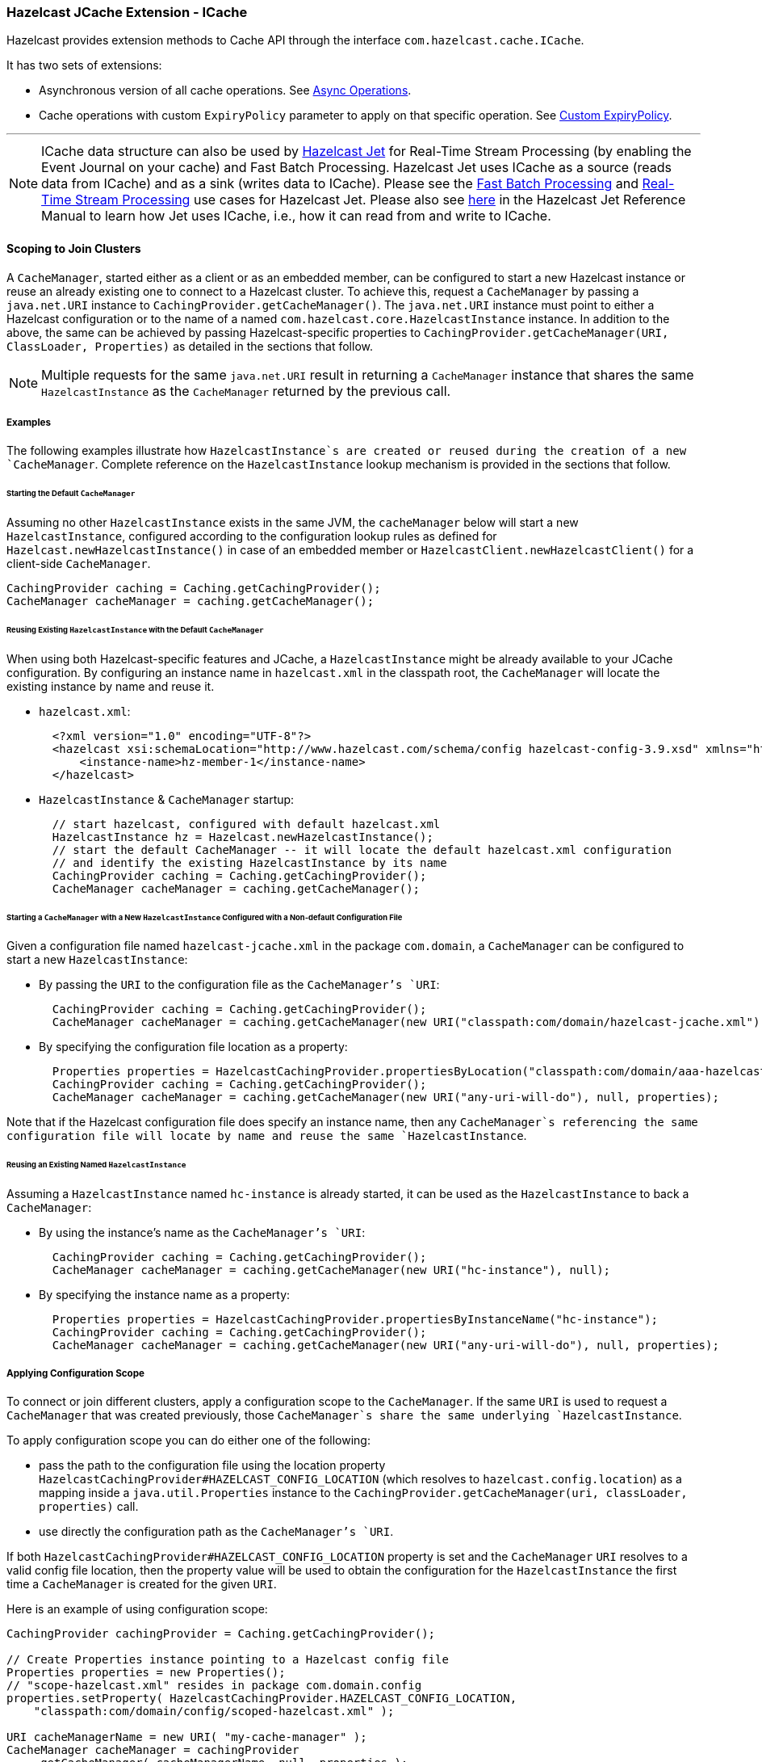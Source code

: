 
=== Hazelcast JCache Extension - ICache

Hazelcast provides extension methods to Cache API through the interface `com.hazelcast.cache.ICache`.

It has two sets of extensions:

* Asynchronous version of all cache operations. See <<icache-async-methods, Async Operations>>.
* Cache operations with custom `ExpiryPolicy` parameter to apply on that specific operation. See <<defining-a-custom-expirypolicy, Custom ExpiryPolicy>>.


'''
NOTE: ICache data structure can also be used by https://jet.hazelcast.org/[Hazelcast Jet] for Real-Time Stream Processing (by enabling the Event Journal on your cache) and Fast Batch Processing. Hazelcast Jet uses ICache as a source (reads data from ICache) and as a sink (writes data to ICache). Please see the https://jet.hazelcast.org/use-cases/fast-batch-processing/[Fast Batch Processing] and https://jet.hazelcast.org/use-cases/real-time-stream-processing/[Real-Time Stream Processing] use cases for Hazelcast Jet. Please also see http://docs.hazelcast.org/docs/jet/latest-dev/manual/index.html#imap-and-icache[here] in the Hazelcast Jet Reference Manual to learn how Jet uses ICache, i.e., how it can read from and write to ICache.

==== Scoping to Join Clusters

A `CacheManager`, started either as a client or as an embedded member, can be configured to start a new Hazelcast instance or reuse an already existing one to connect to a Hazelcast cluster. To achieve this, request
a `CacheManager` by passing a `java.net.URI` instance to `CachingProvider.getCacheManager()`. The `java.net.URI` instance must point to either a Hazelcast configuration or to the name of a named
`com.hazelcast.core.HazelcastInstance` instance. In addition to the above, the same can be achieved by passing Hazelcast-specific properties to `CachingProvider.getCacheManager(URI, ClassLoader, Properties)` as detailed in the sections that follow.

NOTE: Multiple requests for the same `java.net.URI` result in returning a `CacheManager`
instance that shares the same `HazelcastInstance` as the `CacheManager` returned by the previous call.

===== Examples

The following examples illustrate how `HazelcastInstance`s are created or reused during the creation of a new `CacheManager`. Complete reference on the `HazelcastInstance` lookup mechanism is provided in the sections that follow.

====== Starting the Default `CacheManager`

Assuming no other `HazelcastInstance` exists in the same JVM, the `cacheManager` below will start a new `HazelcastInstance`, configured according to the configuration lookup rules as defined for `Hazelcast.newHazelcastInstance()` in case of an embedded member or `HazelcastClient.newHazelcastClient()` for a client-side `CacheManager`.

```
CachingProvider caching = Caching.getCachingProvider();
CacheManager cacheManager = caching.getCacheManager();
```

====== Reusing Existing `HazelcastInstance` with the Default `CacheManager`

When using both Hazelcast-specific features and JCache, a `HazelcastInstance` might be already available to your JCache configuration. By configuring an instance name in `hazelcast.xml` in the classpath root, the `CacheManager` will locate the existing instance by name and reuse it.

* `hazelcast.xml`:
+  
```
  <?xml version="1.0" encoding="UTF-8"?>
  <hazelcast xsi:schemaLocation="http://www.hazelcast.com/schema/config hazelcast-config-3.9.xsd" xmlns="http://www.hazelcast.com/schema/config" xmlns:xsi="http://www.w3.org/2001/XMLSchema-instance">
      <instance-name>hz-member-1</instance-name>
  </hazelcast>
```
+  
* `HazelcastInstance` & `CacheManager` startup:
+
```
  // start hazelcast, configured with default hazelcast.xml 
  HazelcastInstance hz = Hazelcast.newHazelcastInstance();
  // start the default CacheManager -- it will locate the default hazelcast.xml configuration
  // and identify the existing HazelcastInstance by its name
  CachingProvider caching = Caching.getCachingProvider();
  CacheManager cacheManager = caching.getCacheManager();
```
 
====== Starting a `CacheManager` with a New `HazelcastInstance` Configured with a Non-default Configuration File

Given a configuration file named `hazelcast-jcache.xml` in the package `com.domain`, a `CacheManager` can be configured to start a new `HazelcastInstance`:

* By passing the `URI` to the configuration file as the `CacheManager`'s `URI`:
+
```
  CachingProvider caching = Caching.getCachingProvider();
  CacheManager cacheManager = caching.getCacheManager(new URI("classpath:com/domain/hazelcast-jcache.xml"), null);
```
+
* By specifying the configuration file location as a property:
+
```
  Properties properties = HazelcastCachingProvider.propertiesByLocation("classpath:com/domain/aaa-hazelcast.xml");
  CachingProvider caching = Caching.getCachingProvider();
  CacheManager cacheManager = caching.getCacheManager(new URI("any-uri-will-do"), null, properties);
```

Note that if the Hazelcast configuration file does specify an instance name, then any `CacheManager`s referencing the same configuration file will locate by name and reuse the same `HazelcastInstance`.

====== Reusing an Existing Named `HazelcastInstance`

Assuming a `HazelcastInstance` named `hc-instance` is already started, it can be used as the `HazelcastInstance` to back a `CacheManager`:
 
* By using the instance's name as the `CacheManager`'s `URI`:
+
```
  CachingProvider caching = Caching.getCachingProvider();
  CacheManager cacheManager = caching.getCacheManager(new URI("hc-instance"), null);
```
+
* By specifying the instance name as a property:
+
```
  Properties properties = HazelcastCachingProvider.propertiesByInstanceName("hc-instance");
  CachingProvider caching = Caching.getCachingProvider();
  CacheManager cacheManager = caching.getCacheManager(new URI("any-uri-will-do"), null, properties);
```

===== Applying Configuration Scope

To connect or join different clusters, apply a configuration scope to the `CacheManager`. If the same `URI` is
used to request a `CacheManager` that was created previously, those `CacheManager`s share the same underlying `HazelcastInstance`.

To apply configuration scope you can do either one of the following:

- pass the path to the configuration file using the location property
`HazelcastCachingProvider#HAZELCAST_CONFIG_LOCATION` (which resolves to `hazelcast.config.location`) as a mapping inside a
`java.util.Properties` instance to the `CachingProvider.getCacheManager(uri, classLoader, properties)` call.
- use directly the configuration path as the `CacheManager`'s `URI`.

If both `HazelcastCachingProvider#HAZELCAST_CONFIG_LOCATION` property is set and the `CacheManager` `URI` resolves to a valid config file location, then the property value will be used to obtain the configuration for the `HazelcastInstance` the first time a `CacheManager` is created for the given `URI`.
 
Here is an example of using configuration scope:

[source,java]
----
CachingProvider cachingProvider = Caching.getCachingProvider();

// Create Properties instance pointing to a Hazelcast config file
Properties properties = new Properties();
// "scope-hazelcast.xml" resides in package com.domain.config
properties.setProperty( HazelcastCachingProvider.HAZELCAST_CONFIG_LOCATION,
    "classpath:com/domain/config/scoped-hazelcast.xml" );

URI cacheManagerName = new URI( "my-cache-manager" );
CacheManager cacheManager = cachingProvider
    .getCacheManager( cacheManagerName, null, properties );
----

Here is an example using `HazelcastCachingProvider.propertiesByLocation()` helper method:

[source,java]
----
CachingProvider cachingProvider = Caching.getCachingProvider();

// Create Properties instance pointing to a Hazelcast config file in root package
String configFile = "classpath:scoped-hazelcast.xml";
Properties properties = HazelcastCachingProvider
    .propertiesByLocation( configFile );

URI cacheManagerName = new URI( "my-cache-manager" );
CacheManager cacheManager = cachingProvider
    .getCacheManager( cacheManagerName, null, properties );
----

The retrieved `CacheManager` is scoped to use the `HazelcastInstance` that was just created and configured using the given XML
configuration file.

Available protocols for config file URL include `classpath` to point to a classpath location, `file` to point to a filesystem
location and `http` and `https` for remote web locations. In addition, everything that does not specify a protocol is recognized
as a placeholder that can be configured using a system property.

```
String configFile = "my-placeholder";
Properties properties = HazelcastCachingProvider
    .propertiesByLocation( configFile );
```

You can set this on the command line:

```
-Dmy-placeholder=classpath:my-configs/scoped-hazelcast.xml
```

You should consider the following rules about the Hazelcast instance name when you specify the configuration file location using `HazelcastCachingProvider#HAZELCAST_CONFIG_LOCATION` (which resolves to `hazelcast.config.location`):

* If you also specified the `HazelcastCachingProvider#HAZELCAST_INSTANCE_NAME` (which resolves to `hazelcast.instance.name`) property, this property is used as the instance name even though you configured the instance name in the configuration file.
* If you do not specify `HazelcastCachingProvider#HAZELCAST_INSTANCE_NAME` but you configure the instance name in the configuration file using the element `<instance-name>`, this element's value will be used as the instance name.
* If you do not specify an instance name via property or in the configuration file, the URL of the configuration file location is used as the instance name.

NOTE: No check is performed to prevent creating multiple `CacheManager`s with the same cluster
configuration on different configuration files. If the same cluster is referred from different configuration files, multiple
cluster members or clients are created.

NOTE: The configuration file location will not be a part of the resulting identity of the
`CacheManager`. An attempt to create a `CacheManager` with a different set of properties but an already used name will result in
undefined behavior.

===== Binding to a Named Instance

You can bind `CacheManager` to an existing and named `HazelcastInstance` instance. If the `instanceName` is specified in `com.hazelcast.config.Config`, it can be used directly by passing it to `CachingProvider` implementation. Otherwise (`instanceName` not set or instance is a client instance) you must get the instance name from the `HazelcastInstance` instance via the `String getName()` method to pass the `CachingProvider` implementation. Please note that `instanceName` is not configurable for the client side `HazelcastInstance` instance and is auto-generated by using group name (if it is specified). In general, `String getName()` method over `HazelcastInstance` is safer and the preferable way to get the name of the instance. Multiple `CacheManager`s created using an equal `java.net.URI` will share the same `HazelcastInstance`.

A named scope is applied nearly the same way as the configuration scope. Pass the instance name using:

- either the property `HazelcastCachingProvider#HAZELCAST_INSTANCE_NAME` (which resolves to `hazelcast.instance.name`) as a mapping inside a `java.util.Properties` instance to the `CachingProvider.getCacheManager(uri, classLoader, properties)` call.
- or use the instance name when specifying the `CacheManager`'s `URI`.

If a valid instance name is provided both as property and as `URI`, then the property value takes precedence and is used to resolve the `HazelcastInstance` the first time a `CacheManager` is created for the given `URI`.

Here is an example of Named Instance Scope with specified name:

[source,java]
----
Config config = new Config();
config.setInstanceName( "my-named-hazelcast-instance" );
// Create a named HazelcastInstance
Hazelcast.newHazelcastInstance( config );

CachingProvider cachingProvider = Caching.getCachingProvider();

// Create Properties instance pointing to a named HazelcastInstance
Properties properties = new Properties();
properties.setProperty( HazelcastCachingProvider.HAZELCAST_INSTANCE_NAME,
     "my-named-hazelcast-instance" );

URI cacheManagerName = new URI( "my-cache-manager" );
CacheManager cacheManager = cachingProvider
    .getCacheManager( cacheManagerName, null, properties );
----

Here is an example of Named Instance Scope with specified name passed as `URI` of the `CacheManager`:

[source,java]
----
Config config = new Config();
config.setInstanceName( "my-named-hazelcast-instance" );
// Create a named HazelcastInstance
Hazelcast.newHazelcastInstance( config );

CachingProvider cachingProvider = Caching.getCachingProvider();
URI cacheManagerName = new URI( "my-named-hazelcast-instance" );
CacheManager cacheManager = cachingProvider
    .getCacheManager( cacheManagerName, null);
----

Here is an example of Named Instance Scope with auto-generated name:

[source,java]
----
Config config = new Config();
// Create a auto-generated named HazelcastInstance
HazelcastInstance instance = Hazelcast.newHazelcastInstance( config );
String instanceName = instance.getName();

CachingProvider cachingProvider = Caching.getCachingProvider();

// Create Properties instance pointing to a named HazelcastInstance
Properties properties = new Properties();
properties.setProperty( HazelcastCachingProvider.HAZELCAST_INSTANCE_NAME, 
     instanceName );

URI cacheManagerName = new URI( "my-cache-manager" );
CacheManager cacheManager = cachingProvider
    .getCacheManager( cacheManagerName, null, properties );
----

Here is an example of Named Instance Scope with auto-generated name on client instance:

[source,java]
----
ClientConfig clientConfig = new ClientConfig();
ClientNetworkConfig networkConfig = clientConfig.getNetworkConfig();
networkConfig.addAddress("127.0.0.1", "127.0.0.2");

// Create a client side HazelcastInstance
HazelcastInstance instance = HazelcastClient.newHazelcastClient( clientConfig );
String instanceName = instance.getName();

CachingProvider cachingProvider = Caching.getCachingProvider();

// Create Properties instance pointing to a named HazelcastInstance
Properties properties = new Properties();
properties.setProperty( HazelcastCachingProvider.HAZELCAST_INSTANCE_NAME, 
     instanceName );

URI cacheManagerName = new URI( "my-cache-manager" );
CacheManager cacheManager = cachingProvider
    .getCacheManager( cacheManagerName, null, properties );
----

Here is an example using `HazelcastCachingProvider.propertiesByInstanceName()` method:

[source,java]
----
Config config = new Config();
config.setInstanceName( "my-named-hazelcast-instance" );
// Create a named HazelcastInstance
Hazelcast.newHazelcastInstance( config );

CachingProvider cachingProvider = Caching.getCachingProvider();

// Create Properties instance pointing to a named HazelcastInstance
Properties properties = HazelcastCachingProvider
    .propertiesByInstanceName( "my-named-hazelcast-instance" );

URI cacheManagerName = new URI( "my-cache-manager" );
CacheManager cacheManager = cachingProvider
    .getCacheManager( cacheManagerName, null, properties );
----

NOTE: The `instanceName` will not be a part of the resulting identity of the `CacheManager`.
An attempt to create a `CacheManager` with a different set of properties but an already used name will result in undefined behavior.

===== Binding to an Existing Hazelcast Instance Object

When an existing `HazelcastInstance` object is available, it can be passed to the `CacheManager` by setting the property `HazelcastCachingProvider#HAZELCAST_INSTANCE_ITSELF`:

[source,java]
----
// Create a member HazelcastInstance
HazelcastInstance instance = Hazelcast.newHazelcastInstance();

Properties properties = new Properties();
properties.put( HazelcastCachingProvider.HAZELCAST_INSTANCE_ITSELF, 
     instance );

CachingProvider cachingProvider = Caching.getCachingProvider();
// cacheManager initialized for uri will be bound to instance
CacheManager cacheManager = cachingProvider.getCacheManager(uri, classLoader, properties);
----

==== Namespacing

The `java.net.URI`s that don't use the above-mentioned Hazelcast-specific schemes are recognized as namespacing. Those
`CacheManager`s share the same underlying default `HazelcastInstance` created (or set) by the `CachingProvider`, but they cache with the
same names and different namespaces on the `CacheManager` level, and therefore they won't share the same data. This is useful where multiple
applications might share the same Hazelcast JCache implementation, e.g., on application or OSGi servers, but are developed by
independent teams. To prevent interfering on caches using the same name, every application can use its own namespace when
retrieving the `CacheManager`.

Here is an example of using namespacing.

```
CachingProvider cachingProvider = Caching.getCachingProvider();

URI nsApp1 = new URI( "application-1" );
CacheManager cacheManagerApp1 = cachingProvider.getCacheManager( nsApp1, null );

URI nsApp2 = new URI( "application-2" );
CacheManager cacheManagerApp2 = cachingProvider.getCacheManager( nsApp2, null );
```

That way both applications share the same `HazelcastInstance` instance but not the same caches.

==== Retrieving an ICache Instance

Besides <<scoping-to-join-clusters, Scoping to Join Clusters>> and <<namespacing, Namespacing>>, which are implemented using the URI feature of the
specification, all other extended operations are required to retrieve the `com.hazelcast.cache.ICache` interface instance from
the JCache `javax.cache.Cache` instance. For Hazelcast, both interfaces are implemented on the same object instance. It
is recommended that you stay with the specification method to retrieve the `ICache` version, since `ICache` might be subject to change without notification.

To retrieve or unwrap the `ICache` instance, you can execute the following code example:

```
CachingProvider cachingProvider = Caching.getCachingProvider();
CacheManager cacheManager = cachingProvider.getCacheManager();
Cache<Object, Object> cache = cacheManager.getCache( ... );

ICache<Object, Object> unwrappedCache = cache.unwrap( ICache.class );
```

After unwrapping the `Cache` instance into an `ICache` instance, you have access to all of the following operations, e.g.,
<<icache-async-methods, ICache Async Methods>> and <<icache-convenience-methods, ICache Convenience Methods>>.


==== ICache Configuration

As mentioned in the <<jcache-declarative-configuration, JCache Declarative Configuration section>>, the Hazelcast ICache extension offers
additional configuration properties over the default JCache configuration. These additional properties include internal storage format, backup counts, eviction policy and quorum reference.

The declarative configuration for ICache is a superset of the previously discussed JCache configuration:

```
<cache>
  <!-- ... default cache configuration goes here ... -->
  <backup-count>1</backup-count>
  <async-backup-count>1</async-backup-count>
  <in-memory-format>BINARY</in-memory-format>
  <eviction size="10000" max-size-policy="ENTRY_COUNT" eviction-policy="LRU" />
  <partition-lost-listeners>
     <partition-lost-listener>CachePartitionLostListenerImpl</partition-lost-listener>
 </partition-lost-listeners>
 <quorum-ref>quorum-name</quorum-ref>
 <disable-per-entry-invalidation-events>true</disable-per-entry-invalidation-events>
</cache>
```

* `backup-count`: Number of synchronous backups. Those backups are executed before the mutating cache operation is finished. The mutating operation is blocked. `backup-count` default value is 1.
* `async-backup-count`: Number of asynchronous backups. Those backups are executed asynchronously so the mutating operation is not blocked and it will be done immediately. `async-backup-count` default value is 0.  
* `in-memory-format`: Internal storage format. For more information, please see the <<setting-in-memory-format, in-memory format section>>. Default is `BINARY`.
* `eviction`: Defines the used eviction strategies and sizes for the cache. For more information on eviction, please see the <<jcache-eviction, JCache Eviction>>.
** `size`: Maximum number of records or maximum size in bytes depending on the `max-size-policy` property. Size can be any integer between `0` and `Integer.MAX_VALUE`. Default max-size-policy is `ENTRY_COUNT` and default size is `10.000`.
** `max-size-policy`: Maximum size. If maximum size is reached, the cache is evicted based on the eviction policy. Default max-size-policy is `ENTRY_COUNT` and default size is `10.000`. The following eviction policies are available:
*** `ENTRY_COUNT`: Maximum number of cache entries in the cache. **Available on heap based cache record store only.**
*** `USED_NATIVE_MEMORY_SIZE`: Maximum used native memory size in megabytes per cache for each Hazelcast instance. **Available on High-Density Memory cache record store only.**
*** `USED_NATIVE_MEMORY_PERCENTAGE`: Maximum used native memory size percentage per cache for each Hazelcast instance. **Available on High-Density Memory cache record store only.**
*** `FREE_NATIVE_MEMORY_SIZE`: Minimum free native memory size in megabytes for each Hazelcast instance. **Available on High-Density Memory cache record store only.**
*** `FREE_NATIVE_MEMORY_PERCENTAGE`: Minimum free native memory size percentage for each Hazelcast instance. **Available on High-Density Memory cache record store only.**
** `eviction-policy`: Eviction policy that compares values to find the best matching eviction candidate. Default is `LRU`.
*** `LRU`: Less Recently Used - finds the best eviction candidate based on the lastAccessTime.
*** `LFU`: Less Frequently Used - finds the best eviction candidate based on the number of hits.
* `partition-lost-listeners` : Defines listeners for dispatching partition lost events for the cache. For more information, please see the <<icache-partition-lost-listener, ICache Partition Lost Listener section>>.
* `quorum-ref` : Name of quorum configuration that you want this cache to use.
* `disable-per-entry-invalidation-events` : Disables invalidation events for each entry; but full-flush invalidation events are still enabled. Full-flush invalidation means the invalidation of events for all entries when `clear` is called. The default value is `false`.

Since `javax.cache.configuration.MutableConfiguration` misses the above additional configuration properties, Hazelcast ICache extension
provides an extended configuration class called `com.hazelcast.config.CacheConfig`. This class is an implementation of `javax.cache.configuration.CompleteConfiguration` and all the properties shown above can be configured
using its corresponding setter methods.

NOTE:At the client side, ICache can be configured only programmatically.


==== ICache Async Methods

As another addition of Hazelcast ICache over the normal JCache specification, Hazelcast provides asynchronous versions of almost
all methods, returning a `com.hazelcast.core.ICompletableFuture`. By using these methods and the returned future objects, you can use JCache in a reactive way by registering zero or more callbacks on the future to prevent blocking the current thread.


The asynchronous versions of the methods append the phrase `Async` to the method name. The example code below uses the method `putAsync()`.

[source,java]
----
ICache<Integer, String> unwrappedCache = cache.unwrap( ICache.class );
ICompletableFuture<String> future = unwrappedCache.getAndPutAsync( 1, "value" );
future.andThen( new ExecutionCallback<String>() {
    public void onResponse( String response ) {
        System.out.println( "Previous value: " + response );
    }

    public void onFailure( Throwable t ) {
        t.printStackTrace();
    }
} );
----

Following methods
are available in asynchronous versions:

* `get(key)`:
** `getAsync(key)`
** `getAsync(key, expiryPolicy)`
* `put(key, value)`:
** `putAsync(key, value)`
** `putAsync(key, value, expiryPolicy)`
* `putIfAbsent(key, value)`:
** `putIfAbsentAsync(key, value)`
** `putIfAbsentAsync(key, value, expiryPolicy)`
* `getAndPut(key, value)`:
** `getAndPutAsync(key, value)`
** `getAndPutAsync(key, value, expiryPolicy)`
* `remove(key)`:
** `removeAsync(key)`
* `remove(key, value)`:
** `removeAsync(key, value)`
* `getAndRemove(key)`:
** `getAndRemoveAsync(key)`
* `replace(key, value)`:
** `replaceAsync(key, value)`
** `replaceAsync(key, value, expiryPolicy)`
* `replace(key, oldValue, newValue)`:
** `replaceAsync(key, oldValue, newValue)`
** `replaceAsync(key, oldValue, newValue, expiryPolicy)`
* `getAndReplace(key, value)`:
** `getAndReplaceAsync(key, value)`
** `getAndReplaceAsync(key, value, expiryPolicy)`

The methods with a given `javax.cache.expiry.ExpiryPolicy` are further discussed in the
<<defining-a-custom-expirypolicy, Defining a Custom ExpiryPolicy>>.

NOTE: Asynchronous versions of the methods are not compatible with synchronous events.

==== Defining a Custom ExpiryPolicy

The JCache specification has an option to configure a single `ExpiryPolicy` per cache. Hazelcast ICache extension
offers the possibility to define a custom `ExpiryPolicy` per key by providing a set of method overloads with an `expirePolicy`
parameter, as in the list of asynchronous methods in the <<icache-async-methods, Async Methods section>>. This means that you can pass custom expiry policies to a cache operation.

Here is how an `ExpiryPolicy` is set on JCache configuration:

```
CompleteConfiguration<String, String> config =
    new MutableConfiguration<String, String>()
        .setExpiryPolicyFactory(
            AccessedExpiryPolicy.factoryOf( Duration.ONE_MINUTE )
        );
```

To pass a custom `ExpiryPolicy`, a set of overloads is provided. You can use them as shown in the following code example.

```
ICache<Integer, String> unwrappedCache = cache.unwrap( ICache.class );
unwrappedCache.put( 1, "value", new AccessedExpiryPolicy( Duration.ONE_DAY ) );
```

The `ExpiryPolicy` instance can be pre-created, cached and re-used, but only for each cache instance. This is because `ExpiryPolicy`
implementations can be marked as `java.io.Closeable`. The following list shows the provided method overloads over `javax.cache.Cache`
by `com.hazelcast.cache.ICache` featuring the `ExpiryPolicy` parameter:

* `get(key)`:
** `get(key, expiryPolicy)`
* `getAll(keys)`:
** `getAll(keys, expirePolicy)`
* `put(key, value)`:
** `put(key, value, expirePolicy)`
* `getAndPut(key, value)`:
** `getAndPut(key, value, expirePolicy)`
* `putAll(map)`:
** `putAll(map, expirePolicy)`
* `putIfAbsent(key, value)`:
** `putIfAbsent(key, value, expirePolicy)`
* `replace(key, value)`:
** `replace(key, value, expirePolicy)`
* `replace(key, oldValue, newValue)`:
** `replace(key, oldValue, newValue, expirePolicy)`
* `getAndReplace(key, value)`:
** `getAndReplace(key, value, expirePolicy)`

Asynchronous method overloads are not listed here. Please see <<icache-async-methods, ICache Async Methods>> for the list of asynchronous method overloads.


==== JCache Eviction

Caches are generally not expected to grow to an infinite size. Implementing an <<expirepolicy, expiry policy>> is one way you can
prevent infinite growth, but sometimes it is hard to define a meaningful expiration timeout. Therefore, Hazelcast JCache provides the eviction feature. Eviction offers the possibility of removing entries based on the cache size or amount of used memory
(Hazelcast IMDG Enterprise Only) and not based on timeouts.

===== Eviction and Runtime

Since a cache is designed for high throughput and fast reads, Hazelcast put a lot of effort into designing the eviction system to be as
predictable as possible. All built-in implementations provide an amortized O(1) runtime. The default operation runtime is
rendered as O(1), but it can be faster than the normal runtime cost if the algorithm finds an expired entry while sampling.

===== Cache Types

Most importantly, typical production systems have two common types of caches:

- **Reference Caches**: Caches for reference data are normally small and are used to speed up the de-referencing as a lookup table. Those
caches are commonly tend to be small and contain a previously known, fixed number of elements, e.g., states of the USA or
abbreviations of elements.
- **Active DataSet Caches**:  The other type of caches normally caches an active data set. These caches run to their maximum
size and evict the oldest or not frequently used entries to keep in memory bounds. They sit in front of a database or HTML
generators to cache the latest requested data.

Hazelcast JCache eviction supports both types of caches using a slightly different approach based on the configured maximum size
of the cache. For detailed information, please see the <<eviction-algorithm, Eviction Algorithm section>>.

===== Configuring Eviction Policies

Hazelcast JCache provides two commonly known eviction policies, LRU and LFU, but loosens the rules for predictable runtime
behavior. LRU, normally recognized as `Least Recently Used`, is implemented as `Less Recently Used` and LFU known as `Least Frequently Used` is implemented as
`Less Frequently Used`. The details about this difference are explained in the
<<eviction-algorithm, Eviction Algorithm section>>.

Eviction Policies are configured by providing the corresponding abbreviation to the configuration as shown in the <<icache-configuration, ICache Configuration section>>. As already mentioned, two built-in policies are available:

To configure the use of the LRU (Less Recently Used) policy:

```
<eviction size="10000" max-size-policy="ENTRY_COUNT" eviction-policy="LRU" />
```

And to configure the use of the LFU (Less Frequently Used) policy:

```
<eviction size="10000" max-size-policy="ENTRY_COUNT" eviction-policy="LFU" />
```

The default eviction policy is LRU. Therefore, Hazelcast JCache does not offer the possibility of performing no eviction.

====== Custom Eviction Policies

Besides the out-of-the-box eviction policies LFU and LRU, you can also specify your custom eviction policies 
through the eviction configuration either programmatically or declaratively.

You can provide your `com.hazelcast.cache.CacheEvictionPolicyComparator` implementation to compare `com.hazelcast.cache.CacheEntryView`s. Supplied `CacheEvictionPolicyComparator` is used to compare cache entry views to select the one with higher priority to evict.

Here is an example for custom eviction policy comparator implementation for JCache:

[source,java]
----
public class MyCacheEvictionPolicyComparator
        extends CacheEvictionPolicyComparator<Long, String> {

    @Override
    public int compare(CacheEntryView<Long, String> e1, CacheEntryView<Long, String> e2) {
        long id1 = e1.getKey();
        long id2 = e2.getKey();
        if (id1 > id2) {
            return FIRST_ENTRY_HAS_HIGHER_PRIORITY_TO_BE_EVICTED; // -1
        } else if (id1 < id2) {
            return SECOND_ENTRY_HAS_HIGHER_PRIORITY_TO_BE_EVICTED; // +1
        } else {
            return BOTH_OF_ENTRIES_HAVE_SAME_PRIORITY_TO_BE_EVICTED; // 0
        }
    }

}
----

Custom eviction policy comparator can be specified through the eviction configuration 
by giving the full class name of the `EvictionPolicyComparator` (`CacheEvictionPolicyComparator` for JCache and its Near Cache) 
implementation or by specifying its instance itself.

**Programmatic:**

You can specify the full class name of custom `EvictionPolicyComparator` (`CacheEvictionPolicyComparator` for JCache and its Near Cache) implementation 
through `EvictionConfig`. This approach is useful when eviction configuration is specified at the client side 
and custom `EvictionPolicyComparator` implementation class itself does not exist at the client but at server side.

```
CacheConfig cacheConfig = new CacheConfig();
...
EvictionConfig evictionConfig = 
    new EvictionConfig(50000, 
                       MaxSizePolicy.ENTRY_COUNT, 
                       "com.mycompany.MyEvictionPolicyComparator");
cacheConfig.setEvictionConfig(evictionConfig);
```

You can specify the custom `EvictionPolicyComparator` (`CacheEvictionPolicyComparator` for JCache and its Near Cache) instance itself directly through `EvictionConfig`. 

```
CacheConfig cacheConfig = new CacheConfig();
...
EvictionConfig evictionConfig = 
    new EvictionConfig(50000, 
                       MaxSizePolicy.ENTRY_COUNT, 
                       new MyEvictionPolicyComparator());
cacheConfig.setEvictionConfig(evictionConfig);
```

**Declarative:**

You can specify the full class name of custom `EvictionPolicyComparator` (`CacheEvictionPolicyComparator` for JCache and its Near Cache) implementation 
in the `<eviction>` tag through `comparator-class-name` attribute in Hazelcast configuration XML file.

```
<cache name="cacheWithCustomEvictionPolicyComparator"> 
    <eviction size="50000" max-size-policy="ENTRY_COUNT" comparator-class-name="com.mycompany.MyEvictionPolicyComparator"/> 
</cache>
```

**Declarative for Spring:**

You can specify the full class name of custom `EvictionPolicyComparator` (`CacheEvictionPolicyComparator` for JCache and its Near Cache) implementation 
in the `<eviction>` tag through `comparator-class-name` attribute in Hazelcast *Spring* configuration XML file.

```
<hz:cache name="cacheWithCustomEvictionPolicyComparator">
    <hz:eviction size="50000" max-size-policy="ENTRY_COUNT" comparator-class-name="com.mycompany.MyEvictionPolicyComparator"/>
</hz:cache>
```

You can specify the custom `EvictionPolicyComparator` (`CacheEvictionPolicyComparator` for JCache and its Near Cache) bean in the `<eviction>` tag 
by referencing through `comparator-bean` attribute in Hazelcast *Spring* configuration XML file

```
<hz:cache name="cacheWithCustomEvictionPolicyComparator">
    <hz:eviction size="50000" max-size-policy="ENTRY_COUNT" comparator-bean="myEvictionPolicyComparatorBean"/>
</hz:cache>
```

===== Eviction Strategy

Eviction strategies implement the logic of selecting one or more eviction candidates from the underlying storage implementation and
passing them to the eviction policies. Hazelcast JCache provides an amortized O(1) cost implementation for this strategy to select a
fixed number of samples from the current partition that it is executed against.

The default implementation is `com.hazelcast.cache.impl.eviction.impl.strategy.sampling.SamplingBasedEvictionStrategy` which, as
mentioned, samples 15 random elements. A detailed description of the algorithm will be explained in the next section.

===== Eviction Algorithm

The Hazelcast JCache eviction algorithm is specially designed for the use case of high performance caches and with predictability
in mind. The built-in implementations provide an amortized O(1) runtime and therefore provide a highly predictable runtime behavior
which does not rely on any kind of background threads to handle the eviction. Therefore, the algorithm takes some assumptions into
account to prevent network operations and concurrent accesses.

As an explanation of how the algorithm works, let's examine the following flowchart step by step.

image::EvictionFlowchart.png[Hazelcast JCache Eviction Algorithm]

. A new cache is created. Without any special settings, the eviction is configured to kick in when the **cache** exceeds 10.000
elements and an LRU (Less Recently Used) policy is set up.
. The user puts in a new entry, e.g., a key-value pair.
. For every put, the eviction strategy evaluates the current cache size and decides if an eviction is necessary or not. If not, the entry is stored in step 10.
. If eviction is required, a new sampling is started. The built-in sampler is implemented as an lazy iterator.
. The sampling algorithm selects a random sample from the underlying data storage.
. The eviction strategy tests whether the sampled entry is already expired (lazy expiration). If expired, the sampling stops and the entry is removed in step 9.
. If not yet expired, the entry (eviction candidate) is compared to the last best matching candidate (based on the eviction policy) and the new best matching candidate is remembered.
. The sampling is repeated 15 times and then the best matching eviction candidate is returned to the eviction strategy.
. The expired or best matching eviction candidate is removed from the underlying data storage.
. The new put entry is stored.
. The put operation returns to the user.

As seen in the flowchart, the general eviction operation is easy. As long as the cache does not reach its maximum capacity,
or you execute updates (put/replace), no eviction is executed.

To prevent network operations and concurrent access, as mentioned earlier, the cache size is estimated based on the size of the
currently handled partition. Due to the imbalanced partitions, the single partitions might start to evict
earlier than the other partitions.

As mentioned in the <<cache-types, Cache Types section>>, typically two types of caches are found in the production systems. For small caches,
referred to as *Reference Caches*, the eviction algorithm has a special set of rules depending on the maximum configured cache
size. Please see the <<reference-caches, Reference Caches section>> for details. The other type of cache is referred to as an *Active DataSet Cache*,
which in most cases makes heavy use of the eviction to keep the most active data set in the memory. Those kinds of caches use a very
simple but efficient way to estimate the cluster-wide cache size.

All of the following calculations have a well known set of fixed variables:

- `GlobalCapacity`: User defined maximum cache size (cluster-wide).
- `PartitionCount`: Number of partitions in the cluster (defaults to 271).
- `BalancedPartitionSize`: Number of elements in a balanced partition state, `BalancedPartitionSize := GlobalCapacity / PartitionCount`.
- `Deviation`: An approximated standard deviation (tests proofed it to be pretty near), `Deviation := sqrt(BalancedPartitionSize)`.

====== Reference Caches

A Reference Cache is typically small and the number of elements to store in the reference caches is normally 
known prior to creating the cache. Typical examples of reference caches are lookup tables for abbreviations or the states of a
country. They tend to have a fixed but small element number and the eviction is an unlikely event and rather undesirable behavior.

Since an imbalanced partition is a worse problem in small and mid-sized caches than in caches with millions of entries, the normal
estimation rule (as discussed in a bit) is not applied to these kinds of caches. To prevent unwanted eviction on the small and
mid-sized caches, Hazelcast implements a special set of rules to estimate the cluster size.

To adjust the imbalance of partitions as found in the typical runtime, the actual calculated maximum cache size (known as the eviction
threshold) is slightly higher than the user defined size. That means more elements can be stored into the cache
than expected by the user. This needs to be taken into account especially for large objects, since those can easily exceed the
expected memory consumption!

**Small caches:**

If a cache is configured with no more than `4.000` elements, this cache is considered to be a small cache. The actual partition
size is derived from the number of elements (`GlobalCapacity`) and the deviation using the following formula:

```
MaxPartitionSize := Deviation * 5 + BalancedPartitionSize
```

This formula ends up with big partition sizes which, summed up, exceed the expected maximum cache size (set by the user). 
Since the small caches typically have a well known maximum number of elements, this is not a big
issue. Only if the small caches are used for a use case other than as a reference cache, this needs to be taken into account.

**Mid-sized caches**

A mid-sized cache is defined as a cache with a maximum number of elements that is bigger than `4.000` but not bigger than
`1.000.000` elements. The calculation of mid-sized caches is similar to that of the small caches but with a different
multiplier. To calculate the maximum number of elements per partition, the following formula is used:

```
MaxPartitionSize := Deviation * 3 + BalancedPartitionSize
```

====== Active DataSet Caches

For large caches, where the maximum cache size is bigger than `1.000.000` elements, there is no additional calculation needed. The maximum
partition size is considered to be equal to `BalancedPartitionSize` since statistically big partitions are expected to almost
balance themselves. Therefore, the formula is as easy as the following:

```
MaxPartitionSize := BalancedPartitionSize
```

====== Cache Size Estimation

As mentioned earlier, Hazelcast JCache provides an estimation algorithm to prevent cluster-wide network operations, concurrent
access to other partitions and background tasks. It also offers a highly predictable operation runtime when the eviction is necessary.

The estimation algorithm is based on the previously calculated maximum partition size (please see the <<reference-caches, Reference Caches section>> and <<active-dataset-caches, Active DataSet Caches section>>) and is calculated
against the current partition only.

The algorithm to reckon the number of stored entries in the cache (cluster-wide) and decide if the eviction is necessary is shown in the
following pseudo-code example:

```
RequiresEviction[Boolean] := CurrentPartitionSize >= MaxPartitionSize
```

==== JCache Near Cache

The Hazelcast JCache implementation supports a local Near Cache for remotely stored entries to increase the performance of local read operations. Please refer to the <<near-cache, Near Cache section>> for a detailed explanation of the Near Cache feature and its configuration.

NOTE: Near Cache for JCache is only available for clients, NOT members.


==== ICache Convenience Methods

In addition to the operations explained in <<icache-async-methods, ICache Async Methods>> and <<defining-a-custom-expirypolicy, Defining a Custom ExpiryPolicy>>, Hazelcast ICache also provides a set of convenience methods. These methods are not part of the JCache specification.

 - `size()`: Returns the total entry count of the distributed cache.
 - `destroy()`: Destroys the cache and removes its data, which makes it different from the method `javax.cache.Cache.close()`; the `close` method closes the cache so no further operational methods (get, put, remove, etc. Please see Section 4.1.6 in JCache Specification which can be downloaded from http://download.oracle.com/otndocs/jcp/jcache-1_0-fr-eval-spec/index.html[here]) can be executed on it - data is not necessarily destroyed, if you get again the same `Cache` from the same `CacheManager`, the data will be there. In the case of `destroy()`, both the cache is destroyed and cache's data is removed.
 - `isDestroyed()`: Determines whether the ICache instance is destroyed or not.
 - `getLocalCacheStatistics()`: Returns a `com.hazelcast.cache.CacheStatistics` instance, both on Hazelcast members and clients, providing the same statistics data as the JMX beans.

Please refer to the http://docs.hazelcast.org/docs/latest/javadoc/com/hazelcast/cache/ICache.html[ICache Javadoc] to see all the methods provided by ICache.

==== Implementing BackupAwareEntryProcessor

Another feature, especially interesting for distributed environments like Hazelcast, is the JCache specified
`javax.cache.processor.EntryProcessor`. For more general information, please see the <<implementing-entryprocessor, Implementing EntryProcessor section>>.

Since Hazelcast provides backups of cached entries on other members, the default way to backup an object changed by an
`EntryProcessor` is to serialize the complete object and send it to the backup partition. This can be a huge network overhead for big objects.

Hazelcast offers a sub-interface for `EntryProcessor` called `com.hazelcast.cache.BackupAwareEntryProcessor`. This allows you to create or pass another `EntryProcessor` to run on backup
partitions and apply delta changes to the backup entries.

The backup partition `EntryProcessor` can either be the currently running processor (by returning `this`) or it can be
a specialized `EntryProcessor` implementation (different from the currently running one) that does different operations or leaves
out operations, e.g., sending emails.

If we again take the `EntryProcessor` example from the demonstration application provided in the <<implementing-entryprocessor, Implementing EntryProcessor section>>,
the changed code will look like the following snippet.

[source,java]
----
public class UserUpdateEntryProcessor
    implements BackupAwareEntryProcessor<Integer, User, User> {

    @Override
    public User process( MutableEntry<Integer, User> entry, Object... arguments )
        throws EntryProcessorException {

        // Test arguments length
        if ( arguments.length < 1 ) {
            throw new EntryProcessorException( "One argument needed: username" );
        }

        // Get first argument and test for String type
        Object argument = arguments[0];
        if ( !( argument instanceof String ) ) {
            throw new EntryProcessorException(
            "First argument has wrong type, required java.lang.String" );
        }

        // Retrieve the value from the MutableEntry
        User user = entry.getValue();

        // Retrieve the new username from the first argument
        String newUsername = ( String ) arguments[0];

        // Set the new username
        user.setUsername( newUsername );

        // Set the changed user to mark the entry as dirty
        entry.setValue( user );

        // Return the changed user to return it to the caller
        return user;
    }

    public EntryProcessor<Integer, User, User> createBackupEntryProcessor() {
        return this;
    }
}
----

You can use the additional method `BackupAwareEntryProcessor.createBackupEntryProcessor()` to create or return the `EntryProcessor`
implementation to run on the backup partition (in the example above, the same processor again).

NOTE: For the backup runs, the returned value from the backup processor is ignored and not
returned to the user.


==== ICache Partition Lost Listener

You can listen to `CachePartitionLostEvent` instances by registering an implementation
of `CachePartitionLostListener`, which is also a sub-interface of `java.util.EventListener`
from `ICache`.

Let's consider the following example code:

[source,java]
----
public class PartitionLostListenerUsage {


    public static void main(String[] args) {
        CachingProvider cachingProvider = Caching.getCachingProvider();
        CacheManager cacheManager = cachingProvider.getCacheManager();
        Cache<Object, Object> cache = cacheManager.getCache( ... );

        ICache<Object, Object> unwrappedCache = cache.unwrap( ICache.class );

        unwrappedCache.addPartitionLostListener(new CachePartitionLostListener() {
            @Override
            public void partitionLost(CachePartitionLostEvent event) {
                System.out.println(event);
            }
        });
    }
}
----

Within this example code, a `CachePartitionLostListener` implementation is registered to a cache and assumes that this cache is configured with one backup. For this particular cache and any of the partitions in the
system, if the partition owner member and its first backup member crash simultaneously, the
given `CachePartitionLostListener` receives a
corresponding `CachePartitionLostEvent`. If only a single member crashes in the cluster,
a `CachePartitionLostEvent` is not fired for this cache since backups for the partitions
owned by the crashed member are kept on other members.

Please refer to the <<listening-for-partition-lost-events, Partition Lost Listener section>> for more
information about partition lost detection and partition lost events.



